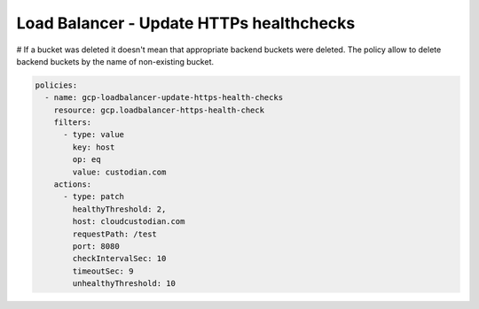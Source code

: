 Load Balancer - Update HTTPs healthchecks
==========================================

# If a bucket was deleted it doesn't mean that appropriate backend buckets were deleted. The policy allow to delete backend buckets by the name of non-existing bucket.

.. code-block:: yaml

    policies:
      - name: gcp-loadbalancer-update-https-health-checks
        resource: gcp.loadbalancer-https-health-check
        filters:
          - type: value
            key: host
            op: eq
            value: custodian.com
        actions:
          - type: patch
            healthyThreshold: 2,
            host: cloudcustodian.com
            requestPath: /test
            port: 8080
            checkIntervalSec: 10
            timeoutSec: 9
            unhealthyThreshold: 10
